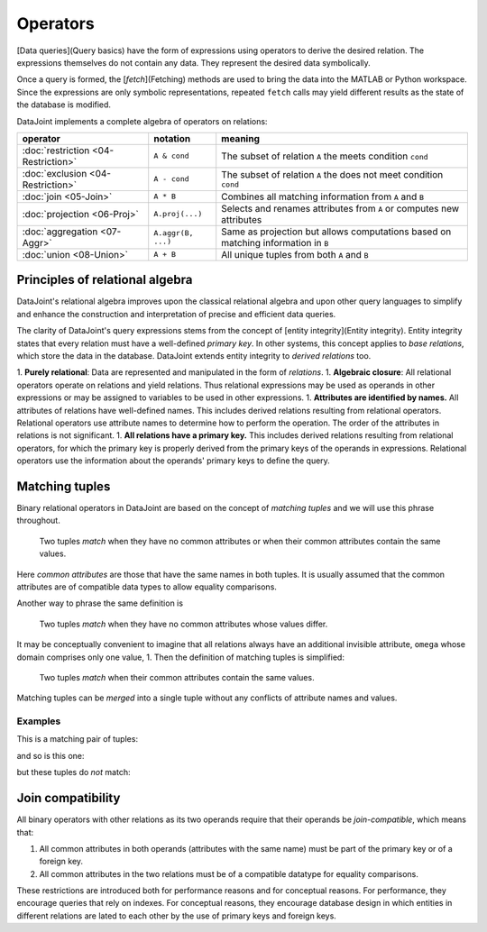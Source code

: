 .. progress: 18.0 50% Dimitri

Operators
=============

[Data queries](Query basics) have the form of expressions using operators to derive the desired relation.  The expressions themselves do not contain any data.  They represent the desired data symbolically.

Once a query is formed, the [`fetch`](Fetching) methods are used to bring the data into the MATLAB or Python workspace.  Since the expressions are only symbolic representations, repeated ``fetch`` calls may yield different results as the state of the database is modified.

DataJoint implements a complete algebra of operators on relations:

===================================  =======================================   =================================================================================
operator                             notation                                  meaning 
===================================  =======================================   =================================================================================
:doc:`restriction <04-Restriction>`  ``A & cond``                              The subset of relation ``A`` the meets condition ``cond`` 
:doc:`exclusion <04-Restriction>`    ``A - cond``  							  The subset of relation ``A`` the does not meet condition ``cond`` 
:doc:`join <05-Join>`                ``A * B``     							  Combines all matching information from ``A`` and ``B``  
:doc:`projection <06-Proj>`          ``A.proj(...)``  						  Selects and renames attributes from ``A`` or computes new attributes 
:doc:`aggregation <07-Aggr>`         ``A.aggr(B, ...)``  					  Same as projection but allows computations based on matching information in ``B`` 
:doc:`union <08-Union>`              ``A + B``     							  All unique tuples from both ``A`` and ``B`` 
===================================  =======================================   =================================================================================


Principles of relational algebra
---------------------------------
DataJoint's relational algebra improves upon the classical relational algebra and upon other query languages to simplify and enhance the construction and interpretation of precise and efficient data queries.

The clarity of DataJoint's query expressions stems from the concept of [entity integrity](Entity integrity).  Entity integrity states that every relation must have a well-defined *primary key*.  In other systems, this concept applies to *base relations*, which store the data in the database.  DataJoint extends entity integrity to *derived relations* too.


1. **Purely relational**: Data are represented and manipulated in the form of *relations*.
1. **Algebraic closure**: All relational operators operate on relations and yield relations.  Thus relational expressions may be used as operands in other expressions or may be assigned to variables to be used in other expressions.
1. **Attributes are identified by names.**  All attributes of relations have well-defined names. This includes derived relations resulting from relational operators.  Relational operators use attribute names to determine how to perform the operation. The order of the attributes in relations is not significant.
1. **All relations have a primary key.**  This includes derived relations resulting from relational operators, for which the primary key is properly derived from the primary keys of the operands in expressions.  Relational operators use the information about the operands' primary keys to define the query.

Matching tuples
------------------
Binary relational operators in DataJoint are based on the concept of *matching tuples* and we will use this phrase throughout.

	| Two tuples *match* when they have no common attributes or when their common attributes contain the same values.

Here *common attributes* are those that have the same names in both tuples.  It is usually assumed that the common attributes are of compatible data types to allow equality comparisons.

Another way to phrase the same definition is

	| Two tuples *match* when they have no common attributes whose values differ.

It may be conceptually convenient to imagine that all relations always have an additional invisible attribute, ``omega`` whose domain comprises only one value, 1.  Then the definition of matching tuples is simplified:

	| Two tuples *match* when their common attributes contain the same values.

Matching tuples can be *merged* into a single tuple without any conflicts of attribute names and values.

Examples
^^^^^^^^
This is a matching pair of tuples:

.. image:: ../_static/img/matched_tuples1.png

and so is this one:

.. image:: ../_static/img/matched_tuples2.png

but these tuples do *not* match:

.. image:: ../_static/img/matched_tuples3.png

Join compatibility
-------------------
All binary operators with other relations as its two operands require that their operands be *join-compatible*, which means that:

1. All common attributes in both operands (attributes with the same name) must be part of the primary key or of a foreign key.
2. All common attributes in the two relations must be of a compatible datatype for equality comparisons.

These restrictions are introduced both for performance reasons and for conceptual reasons.  For  performance, they encourage queries that rely on indexes.  For conceptual reasons, they encourage database design in which entities in different relations are lated to each other by the use of primary keys and foreign keys.
